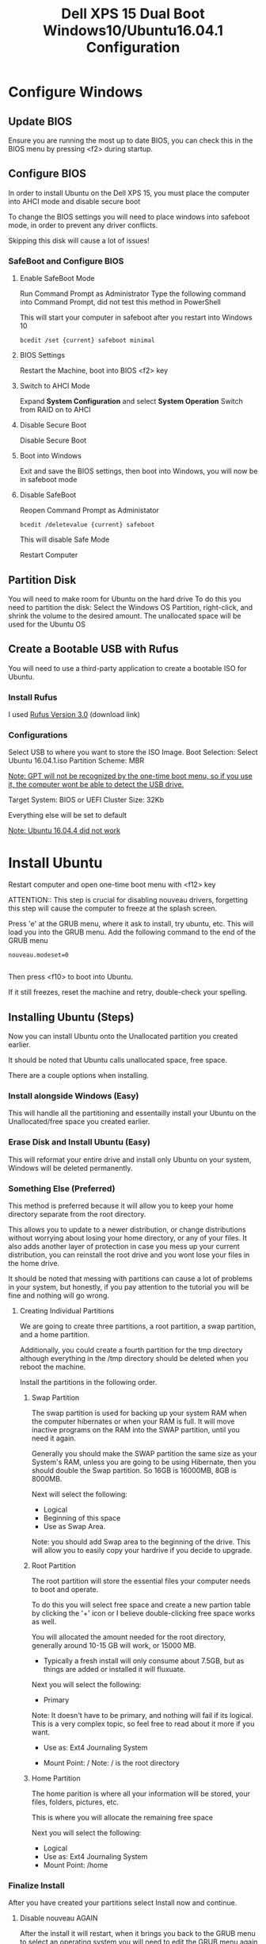 #+TITLE: Dell XPS 15 Dual Boot Windows10/Ubuntu16.04.1 Configuration
* Configure Windows
** Update BIOS
   Ensure you are running the most up to date BIOS, you can check this
   in the BIOS menu by pressing <f2> during startup.
   
** Configure BIOS
   In order to install Ubuntu on the Dell XPS 15, you must place the
   computer into AHCI mode and disable secure boot
   
   To change the BIOS settings you will need to place windows into
   safeboot mode, in order to prevent any driver conflicts.
   
   Skipping this disk will cause a lot of issues!
    
*** SafeBoot and Configure BIOS
**** Enable SafeBoot Mode
    Run Command Prompt as Administrator Type the following command
    into Command Prompt, did not test this method in PowerShell

    This will start your computer in safeboot after you restart into Windows 10
    
    #+BEGIN_SRC 
      bcedit /set {current} safeboot minimal
    #+END_SRC
 
**** BIOS Settings
    Restart the Machine, boot into BIOS <f2> key
**** Switch to AHCI Mode
    Expand *System Configuration* and select *System Operation*
    Switch from RAID on to AHCI
**** Disable Secure Boot
    Disable Secure Boot
**** Boot into Windows
    Exit and save the BIOS settings, then boot into Windows, you will
    now be in safeboot mode
**** Disable SafeBoot
    Reopen Command Prompt as Administator
    
    #+BEGIN_SRC 
      bcedit /deletevalue {current} safeboot  
    #+END_SRC

    This will disable Safe Mode

    Restart Computer
    
** Partition Disk    
    You will need to make room for Ubuntu on the hard drive To do this
    you need to partition the disk: Select the Windows OS Partition,
    right-click, and shrink the volume to the desired amount. The
    unallocated space will be used for the Ubuntu OS

** Create a Bootable USB with Rufus
   You will need to use a third-party application to create a bootable
   ISO for Ubuntu.
*** Install Rufus
    I used [[https://rufus.akeo.ie/downloads/rufus-3.0.exe][Rufus Version 3.0]] (download link)
 
*** Configurations
   Select USB to where you want to store the ISO Image.
   Boot Selection: Select Ubuntu 16.04.1.iso
   Partition Scheme: MBR

   __Note: GPT will not be recognized by the one-time boot menu, so if
   you use it, the computer wont be able to detect the USB drive.__

   Target System: BIOS or UEFI Cluster Size: 32Kb

   Everything else will be set to default
   
   _Note: Ubuntu 16.04.4 did not work_

* Install Ubuntu
  Restart computer and open one-time boot menu with <f12> key

   ATTENTION:: This step is crucial for disabling nouveau drivers,
   forgetting this step will cause the computer to freeze at the
   splash screen.

   Press 'e' at the GRUB menu, where it ask to install, try ubuntu, etc. 
   This will load you into the GRUB menu. 
   Add the following command to the end of the GRUB menu
    #+BEGIN_SRC 
    nouveau.modeset=0

    #+END_SRC
    
    Then press <f10> to boot into Ubuntu.

    If it still freezes, reset the machine and retry, double-check your spelling.

** Installing Ubuntu (Steps)
   Now you can install Ubuntu onto the Unallocated partition you
   created earlier. 
   
   It should be noted that Ubuntu calls unallocated space, free space.
   
   There are a couple options when installing.
*** Install alongside Windows (Easy)
    This will handle all the partitioning and essentailly install your
    Ubuntu on the Unallocated/free space you created earlier.
*** Erase Disk and Install Ubuntu (Easy)
    This will reformat your entire drive and install only Ubuntu on
    your system, Windows will be deleted permanently.

*** Something Else (Preferred)
    This method is preferred because it will
    allow you to keep your home directory separate from the root
    directory. 

    This allows you to update to a newer distribution, or change
    distributions without worrying about losing your home directory,
    or any of your files. It also adds another layer of protection in
    case you mess up your current distribution, you can reinstall the
    root drive and you wont lose your files in the home drive.
    
    It should be noted that messing with partitions can cause
    a lot of problems in your system, but honestly, if you pay attention to the
    tutorial you will be fine and nothing will go wrong.

**** Creating Individual Partitions
     We are going to create three partitions, a root partition, a swap
     partition, and a home partition.

     Additionally, you could create a fourth partition for the tmp
     directory although everything in the /tmp directory should be
     deleted when you reboot the machine.
     
     Install the partitions in the following order.
***** Swap Partition  
      The swap partition is used for backing up your system RAM when
      the computer hibernates or when your RAM is full. It will move
      inactive programs on the RAM into the SWAP partition, until you
      need it again.

      Generally you should make the SWAP partition the same size as
      your System's RAM, unless you are going to be using Hibernate,
      then you should double the Swap partition. So 16GB is 16000MB,
      8GB is 8000MB.

      Next will select the following:
       - Logical
       - Beginning of this space
       - Use as Swap Area.
      
      Note: you should add Swap area to the beginning of the drive.
      This will allow you to easily copy your hardrive if you decide
      to upgrade.
        
***** Root Partition
      The root partition will store the essential files your computer
      needs to boot and operate.
      
      To do this you will select free space and create a new partion
      table by clicking the '+' icon or I believe double-clicking free
      space works as well.

      You will allocated the amount needed for the root directory,
      generally around 10-15 GB will work, or 15000 MB. 
      
      - Typically a fresh install will only consume
        about 7.5GB, but as things are added or installed it will
        fluxuate.

      Next you will select the following:
      - Primary 
      
      Note: It doesn't have to be primary, and nothing will fail if
      its logical. This is a very complex topic, so feel free to read
      about it more if you want.
      
      - Use as: Ext4 Journaling System

      - Mount Point: /
        Note: / is the root directory

***** Home Partition
      The home parition is where all your information will be stored,
      your files, folders, pictures, etc.

      This is where you will allocate the remaining free space
      
      Next you will select the following:
        - Logical
        - Use as: Ext4 Journaling System
        - Mount Point: /home

*** Finalize Install
    After you have created your partitions select Install now and
    continue.
**** Disable nouveau AGAIN
     After the install it will restart, when it brings you back to the
     GRUB menu to select an operating system you will need to edit the
     GRUB menu again to disable nouveau drivers. 
     
     Note: This will be the last time you have to do this.

     Press 'e' to edit the GRUB menu

     The GRUB Menu will look different than last time, but just add
     the following command to the end of the file.

     #+BEGIN_SRC 
     nouveau.modeset=0
     #+END_SRC
     
     Once you've added that press <f10> to boot. 

* Configure Ubuntu
   After Ubuntu is installed you will need to configure NVIDIA drivers, touchpad, and fix the timezone. I have included a master Copy-Paste to do everything for you, but if you want to know whats going on then read each section.

*** MASTER
    Just copy and paste into terminal
    #+BEGIN_SRC 
    sudo apt update && sudo apt upgrade
    sudo apt-get remove nvidia* && sudo apt autoremove
    sudo apt install vim emacs dkms build-essential linux-headers-generic xserver-xorg-input-libinput
    sudo add-apt-repository ppa:graphics-drivers
    sudo apt-get update
    sudo apt-get install nvidia-370 
    timedatectl set-local-rtc 1
    #+END_SRC
    
    That should install the proper programs needed to fix device drivers but you will need to edit some root files.

    Before we edit root files, lets fix the touchpad so it stops jumping around the screen. 

    Open the file for the touchpad
    #+BEGIN_SRC 
    sudo gedit /usr/share/X11/xorg.conf.d/90-libinput.conf
    #+END_SRC
    
    Edit the following area or just paste this section over the InputClass section
    #+BEGIN_SRC 
    Section "InputClass"
    Identifier "libinput touchpad catchall"
    MatchIsTouchpad "on"
    MatchDevicePath "/dev/input/event*"
    Driver "libinput"
    Option "Tapping" "True"
    Option "PalmDetection" "True"
    Option "TappingDragLock" "True"
    EndSection
    #+END_SRC
    
    Next we will blacklist the nouveau drivers Open the file with vim,
    vim is a little tricky if this is your first time.

    To get familiar just stop what you're doing and run _vimtutor_ in
    the command line to learn the basics
    
    #+BEGIN_SRC
    sudo vim /etc/modprobe.d/blacklist.conf
    #+END_SRC

    Insert following lines into blacklist.conf
    
    #+BEGIN_SRC
     blacklist nouveau
     blacklist lbm-nouveau
     options nouveau modeset=0
     alias nouveau off
     alias lbm-nouveau off

    #+END_SRC

    Save and exit vim 
    #+BEGIN_SRC 
    :wq
    #+END_SRC
    
    Now you will want to restart your computer and boot back into
    Ubuntu. If you get a frozen splash screen restart and add the
    nouveau.modeset=0 to the GRUB menu again.

    You probably need to update initramfs
    
    Open a terminal and run:
    #+BEGIN_SRC 
    sudo update-initramfs -u
    #+END_SRC
    
    Now you will need to reboot

    Once the machine is running correctly you can check that your
    computer is using NVIDIA drivers by running.
    #+BEGIN_SRC 
    lsmod | grep nvidia
    #+END_SRC
    
    If you see a result then you are running the correct drivers.

*** Each Step Of the Master Copy and Paste

**** Upgrade and update 
    
    #+BEGIN_SRC 
    sudo apt update && sudo apt upgrade
    sudo apt install vim emacs 
    #+END_SRC

**** Disable nouveau Install Nvidia
    Remove any nvidia drivers (there shouldn't be any)
    #+BEGIN_SRC
     sudo apt-get remove nvidia* && sudo apt autoremove
    #+END_SRC
    Install some packages for the build kernel

    #+BEGIN_SRC
    sudo apt-get install dkms build-essential linux-headers-generic
    #+END_SRC

    Block and disable nouveau kernel driver

    #+BEGIN_SRC
    sudo vim /etc/modprobe.d/blacklist.conf
    #+END_SRC

    Insert following lines into blacklist.conf
    
    #+BEGIN_SRC
     blacklist nouveau
     blacklist lbm-nouveau
     options nouveau modeset=0
     alias nouveau off
     alias lbm-nouveau off

    #+END_SRC

    Save and Exit

    Install Nvidia drivers
    #+BEGIN_SRC 
    sudo add-apt-repository ppa:graphics-drivers
    sudo apt-get update
    sudo apt-get install nvidia-370

    #+END_SRC

    Check if computer is running nvidia and not nouveau

    #+BEGIN_SRC 
    lsmod | grep nouveau

    #+END_SRC

    If it returns a result go to additional drivers and ensure Nvidia
    drivers are selected.

    Restart Computer 

    *IF COMPUTER DOESNT RESTART OR FREEZES ON SPLASH EDIT GRUB WITH
    nouveau.modeset=0 THEN DOUBLE CHECK NVIDA DRIVERS ARE INSTALLED
    CORRECTLY*

**** Fix TimeZone
    #+BEGIN_SRC 
    timedatectl set-local-rtc 1
    #+END_SRC

**** Build-Essential
    #+BEGIN_SRC 
    sudo apt install build-essential
    #+END_SRC

** Addition Installations(Not Required)
*** Install dvipng
    dvipng is needed for org-mode, latex, to preview Latex Snippets in code
    #+BEGIN_SRC 
    sudo apt install dvipng
    #+END_SRC

*** Install zsh
    Install zsh to make your terminal experience much nicer
    #+BEGIN_SRC 
    sudo apt install zsh
    #+END_SRC
    
    install oh_my_zsh
    #+BEGIN_SRC 
    git clone https://github.com/robbyrussell/oh-my-zsh.git
    #+END_SRC

    Change the default shell
    #+BEGIN_SRC 
    chsh -s /usr/bin/zsh
    #+END_SRC
    Use the actual path to your zsh, although it could be different to check type 
    #+BEGIN_SRC 
    whereis zsh
    #+END_SRC
    Check my dotfiles .bashrc to view the new configuration; I'm not
    sure if its necessary, but I was having isssues so I added that.
    
*** Install Node 
    Node is just different from how most things are installed so I
    thought I would just add it, probably not that important unless
    you are a developer.
   #+BEGIN_SRC
   curl -sL https://deb.nodesource.com/setup_8.x | sudo -E bash -
   sudo apt-get install -y nodejs
   sudo npm install -g grunt-cli yarn @angular/cli
   #+END_SRC

